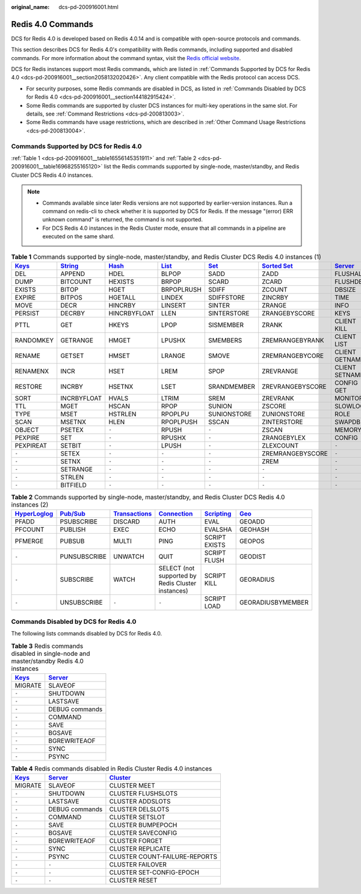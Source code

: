 :original_name: dcs-pd-200916001.html

.. _dcs-pd-200916001:

Redis 4.0 Commands
==================

DCS for Redis 4.0 is developed based on Redis 4.0.14 and is compatible with open-source protocols and commands.

This section describes DCS for Redis 4.0's compatibility with Redis commands, including supported and disabled commands. For more information about the command syntax, visit the `Redis official website <https://redis.io/commands>`__.

DCS for Redis instances support most Redis commands, which are listed in :ref:`Commands Supported by DCS for Redis 4.0 <dcs-pd-200916001__section2058132020426>`. Any client compatible with the Redis protocol can access DCS.

-  For security purposes, some Redis commands are disabled in DCS, as listed in :ref:`Commands Disabled by DCS for Redis 4.0 <dcs-pd-200916001__section144182915424>`.
-  Some Redis commands are supported by cluster DCS instances for multi-key operations in the same slot. For details, see :ref:`Command Restrictions <dcs-pd-200813003>`.
-  Some Redis commands have usage restrictions, which are described in :ref:`Other Command Usage Restrictions <dcs-pd-200813004>`.

.. _dcs-pd-200916001__section2058132020426:

Commands Supported by DCS for Redis 4.0
---------------------------------------

:ref:`Table 1 <dcs-pd-200916001__table16556145351911>` and :ref:`Table 2 <dcs-pd-200916001__table16968255165120>` list the Redis commands supported by single-node, master/standby, and Redis Cluster DCS Redis 4.0 instances.

.. note::

   -  Commands available since later Redis versions are not supported by earlier-version instances. Run a command on redis-cli to check whether it is supported by DCS for Redis. If the message "(error) ERR unknown command" is returned, the command is not supported.
   -  For DCS Redis 4.0 instances in the Redis Cluster mode, ensure that all commands in a pipeline are executed on the same shard.

.. _dcs-pd-200916001__table16556145351911:

.. table:: **Table 1** Commands supported by single-node, master/standby, and Redis Cluster DCS Redis 4.0 instances (1)

   +----------------------------------------------+-----------------------------------------------+-------------------------------------------+-------------------------------------------+-----------------------------------------+-------------------------------------------------------+-----------------------------------------------+
   | `Keys <https://redis.io/commands#generic>`__ | `String <https://redis.io/commands#string>`__ | `Hash <https://redis.io/commands#hash>`__ | `List <https://redis.io/commands#list>`__ | `Set <https://redis.io/commands#set>`__ | `Sorted Set <https://redis.io/commands#sorted_set>`__ | `Server <https://redis.io/commands#server>`__ |
   +==============================================+===============================================+===========================================+===========================================+=========================================+=======================================================+===============================================+
   | DEL                                          | APPEND                                        | HDEL                                      | BLPOP                                     | SADD                                    | ZADD                                                  | FLUSHALL                                      |
   +----------------------------------------------+-----------------------------------------------+-------------------------------------------+-------------------------------------------+-----------------------------------------+-------------------------------------------------------+-----------------------------------------------+
   | DUMP                                         | BITCOUNT                                      | HEXISTS                                   | BRPOP                                     | SCARD                                   | ZCARD                                                 | FLUSHDB                                       |
   +----------------------------------------------+-----------------------------------------------+-------------------------------------------+-------------------------------------------+-----------------------------------------+-------------------------------------------------------+-----------------------------------------------+
   | EXISTS                                       | BITOP                                         | HGET                                      | BRPOPLRUSH                                | SDIFF                                   | ZCOUNT                                                | DBSIZE                                        |
   +----------------------------------------------+-----------------------------------------------+-------------------------------------------+-------------------------------------------+-----------------------------------------+-------------------------------------------------------+-----------------------------------------------+
   | EXPIRE                                       | BITPOS                                        | HGETALL                                   | LINDEX                                    | SDIFFSTORE                              | ZINCRBY                                               | TIME                                          |
   +----------------------------------------------+-----------------------------------------------+-------------------------------------------+-------------------------------------------+-----------------------------------------+-------------------------------------------------------+-----------------------------------------------+
   | MOVE                                         | DECR                                          | HINCRBY                                   | LINSERT                                   | SINTER                                  | ZRANGE                                                | INFO                                          |
   +----------------------------------------------+-----------------------------------------------+-------------------------------------------+-------------------------------------------+-----------------------------------------+-------------------------------------------------------+-----------------------------------------------+
   | PERSIST                                      | DECRBY                                        | HINCRBYFLOAT                              | LLEN                                      | SINTERSTORE                             | ZRANGEBYSCORE                                         | KEYS                                          |
   +----------------------------------------------+-----------------------------------------------+-------------------------------------------+-------------------------------------------+-----------------------------------------+-------------------------------------------------------+-----------------------------------------------+
   | PTTL                                         | GET                                           | HKEYS                                     | LPOP                                      | SISMEMBER                               | ZRANK                                                 | CLIENT KILL                                   |
   +----------------------------------------------+-----------------------------------------------+-------------------------------------------+-------------------------------------------+-----------------------------------------+-------------------------------------------------------+-----------------------------------------------+
   | RANDOMKEY                                    | GETRANGE                                      | HMGET                                     | LPUSHX                                    | SMEMBERS                                | ZREMRANGEBYRANK                                       | CLIENT LIST                                   |
   +----------------------------------------------+-----------------------------------------------+-------------------------------------------+-------------------------------------------+-----------------------------------------+-------------------------------------------------------+-----------------------------------------------+
   | RENAME                                       | GETSET                                        | HMSET                                     | LRANGE                                    | SMOVE                                   | ZREMRANGEBYCORE                                       | CLIENT GETNAME                                |
   +----------------------------------------------+-----------------------------------------------+-------------------------------------------+-------------------------------------------+-----------------------------------------+-------------------------------------------------------+-----------------------------------------------+
   | RENAMENX                                     | INCR                                          | HSET                                      | LREM                                      | SPOP                                    | ZREVRANGE                                             | CLIENT SETNAME                                |
   +----------------------------------------------+-----------------------------------------------+-------------------------------------------+-------------------------------------------+-----------------------------------------+-------------------------------------------------------+-----------------------------------------------+
   | RESTORE                                      | INCRBY                                        | HSETNX                                    | LSET                                      | SRANDMEMBER                             | ZREVRANGEBYSCORE                                      | CONFIG GET                                    |
   +----------------------------------------------+-----------------------------------------------+-------------------------------------------+-------------------------------------------+-----------------------------------------+-------------------------------------------------------+-----------------------------------------------+
   | SORT                                         | INCRBYFLOAT                                   | HVALS                                     | LTRIM                                     | SREM                                    | ZREVRANK                                              | MONITOR                                       |
   +----------------------------------------------+-----------------------------------------------+-------------------------------------------+-------------------------------------------+-----------------------------------------+-------------------------------------------------------+-----------------------------------------------+
   | TTL                                          | MGET                                          | HSCAN                                     | RPOP                                      | SUNION                                  | ZSCORE                                                | SLOWLOG                                       |
   +----------------------------------------------+-----------------------------------------------+-------------------------------------------+-------------------------------------------+-----------------------------------------+-------------------------------------------------------+-----------------------------------------------+
   | TYPE                                         | MSET                                          | HSTRLEN                                   | RPOPLPU                                   | SUNIONSTORE                             | ZUNIONSTORE                                           | ROLE                                          |
   +----------------------------------------------+-----------------------------------------------+-------------------------------------------+-------------------------------------------+-----------------------------------------+-------------------------------------------------------+-----------------------------------------------+
   | SCAN                                         | MSETNX                                        | HLEN                                      | RPOPLPUSH                                 | SSCAN                                   | ZINTERSTORE                                           | SWAPDB                                        |
   +----------------------------------------------+-----------------------------------------------+-------------------------------------------+-------------------------------------------+-----------------------------------------+-------------------------------------------------------+-----------------------------------------------+
   | OBJECT                                       | PSETEX                                        | ``-``                                     | RPUSH                                     | ``-``                                   | ZSCAN                                                 | MEMORY                                        |
   +----------------------------------------------+-----------------------------------------------+-------------------------------------------+-------------------------------------------+-----------------------------------------+-------------------------------------------------------+-----------------------------------------------+
   | PEXPIRE                                      | SET                                           | ``-``                                     | RPUSHX                                    | ``-``                                   | ZRANGEBYLEX                                           | CONFIG                                        |
   +----------------------------------------------+-----------------------------------------------+-------------------------------------------+-------------------------------------------+-----------------------------------------+-------------------------------------------------------+-----------------------------------------------+
   | PEXPIREAT                                    | SETBIT                                        | ``-``                                     | LPUSH                                     | ``-``                                   | ZLEXCOUNT                                             | ``-``                                         |
   +----------------------------------------------+-----------------------------------------------+-------------------------------------------+-------------------------------------------+-----------------------------------------+-------------------------------------------------------+-----------------------------------------------+
   | ``-``                                        | SETEX                                         | ``-``                                     | ``-``                                     | ``-``                                   | ZREMRANGEBYSCORE                                      | ``-``                                         |
   +----------------------------------------------+-----------------------------------------------+-------------------------------------------+-------------------------------------------+-----------------------------------------+-------------------------------------------------------+-----------------------------------------------+
   | ``-``                                        | SETNX                                         | ``-``                                     | ``-``                                     | ``-``                                   | ZREM                                                  | ``-``                                         |
   +----------------------------------------------+-----------------------------------------------+-------------------------------------------+-------------------------------------------+-----------------------------------------+-------------------------------------------------------+-----------------------------------------------+
   | ``-``                                        | SETRANGE                                      | ``-``                                     | ``-``                                     | ``-``                                   | ``-``                                                 | ``-``                                         |
   +----------------------------------------------+-----------------------------------------------+-------------------------------------------+-------------------------------------------+-----------------------------------------+-------------------------------------------------------+-----------------------------------------------+
   | ``-``                                        | STRLEN                                        | ``-``                                     | ``-``                                     | ``-``                                   | ``-``                                                 | ``-``                                         |
   +----------------------------------------------+-----------------------------------------------+-------------------------------------------+-------------------------------------------+-----------------------------------------+-------------------------------------------------------+-----------------------------------------------+
   | ``-``                                        | BITFIELD                                      | ``-``                                     | ``-``                                     | ``-``                                   | ``-``                                                 | ``-``                                         |
   +----------------------------------------------+-----------------------------------------------+-------------------------------------------+-------------------------------------------+-----------------------------------------+-------------------------------------------------------+-----------------------------------------------+

.. _dcs-pd-200916001__table16968255165120:

.. table:: **Table 2** Commands supported by single-node, master/standby, and Redis Cluster DCS Redis 4.0 instances (2)

   +---------------------------------------------------------+------------------------------------------------+-----------------------------------------------------------+-------------------------------------------------------+-----------------------------------------------------+-----------------------------------------+
   | `HyperLoglog <https://redis.io/commands#hyperloglog>`__ | `Pub/Sub <https://redis.io/commands#pubsub>`__ | `Transactions <https://redis.io/commands#transactions>`__ | `Connection <https://redis.io/commands#connection>`__ | `Scripting <https://redis.io/commands#scripting>`__ | `Geo <https://redis.io/commands#geo>`__ |
   +=========================================================+================================================+===========================================================+=======================================================+=====================================================+=========================================+
   | PFADD                                                   | PSUBSCRIBE                                     | DISCARD                                                   | AUTH                                                  | EVAL                                                | GEOADD                                  |
   +---------------------------------------------------------+------------------------------------------------+-----------------------------------------------------------+-------------------------------------------------------+-----------------------------------------------------+-----------------------------------------+
   | PFCOUNT                                                 | PUBLISH                                        | EXEC                                                      | ECHO                                                  | EVALSHA                                             | GEOHASH                                 |
   +---------------------------------------------------------+------------------------------------------------+-----------------------------------------------------------+-------------------------------------------------------+-----------------------------------------------------+-----------------------------------------+
   | PFMERGE                                                 | PUBSUB                                         | MULTI                                                     | PING                                                  | SCRIPT EXISTS                                       | GEOPOS                                  |
   +---------------------------------------------------------+------------------------------------------------+-----------------------------------------------------------+-------------------------------------------------------+-----------------------------------------------------+-----------------------------------------+
   | ``-``                                                   | PUNSUBSCRIBE                                   | UNWATCH                                                   | QUIT                                                  | SCRIPT FLUSH                                        | GEODIST                                 |
   +---------------------------------------------------------+------------------------------------------------+-----------------------------------------------------------+-------------------------------------------------------+-----------------------------------------------------+-----------------------------------------+
   | ``-``                                                   | SUBSCRIBE                                      | WATCH                                                     | SELECT (not supported by Redis Cluster instances)     | SCRIPT KILL                                         | GEORADIUS                               |
   +---------------------------------------------------------+------------------------------------------------+-----------------------------------------------------------+-------------------------------------------------------+-----------------------------------------------------+-----------------------------------------+
   | ``-``                                                   | UNSUBSCRIBE                                    | ``-``                                                     | ``-``                                                 | SCRIPT LOAD                                         | GEORADIUSBYMEMBER                       |
   +---------------------------------------------------------+------------------------------------------------+-----------------------------------------------------------+-------------------------------------------------------+-----------------------------------------------------+-----------------------------------------+

.. _dcs-pd-200916001__section144182915424:

Commands Disabled by DCS for Redis 4.0
--------------------------------------

The following lists commands disabled by DCS for Redis 4.0.

.. table:: **Table 3** Redis commands disabled in single-node and master/standby Redis 4.0 instances

   +----------------------------------------------+-----------------------------------------------+
   | `Keys <https://redis.io/commands#generic>`__ | `Server <https://redis.io/commands#server>`__ |
   +==============================================+===============================================+
   | MIGRATE                                      | SLAVEOF                                       |
   +----------------------------------------------+-----------------------------------------------+
   | ``-``                                        | SHUTDOWN                                      |
   +----------------------------------------------+-----------------------------------------------+
   | ``-``                                        | LASTSAVE                                      |
   +----------------------------------------------+-----------------------------------------------+
   | ``-``                                        | DEBUG commands                                |
   +----------------------------------------------+-----------------------------------------------+
   | ``-``                                        | COMMAND                                       |
   +----------------------------------------------+-----------------------------------------------+
   | ``-``                                        | SAVE                                          |
   +----------------------------------------------+-----------------------------------------------+
   | ``-``                                        | BGSAVE                                        |
   +----------------------------------------------+-----------------------------------------------+
   | ``-``                                        | BGREWRITEAOF                                  |
   +----------------------------------------------+-----------------------------------------------+
   | ``-``                                        | SYNC                                          |
   +----------------------------------------------+-----------------------------------------------+
   | ``-``                                        | PSYNC                                         |
   +----------------------------------------------+-----------------------------------------------+

.. table:: **Table 4** Redis commands disabled in Redis Cluster Redis 4.0 instances

   +----------------------------------------------+-----------------------------------------------+-------------------------------------------------+
   | `Keys <https://redis.io/commands#generic>`__ | `Server <https://redis.io/commands#server>`__ | `Cluster <https://redis.io/commands#cluster>`__ |
   +==============================================+===============================================+=================================================+
   | MIGRATE                                      | SLAVEOF                                       | CLUSTER MEET                                    |
   +----------------------------------------------+-----------------------------------------------+-------------------------------------------------+
   | ``-``                                        | SHUTDOWN                                      | CLUSTER FLUSHSLOTS                              |
   +----------------------------------------------+-----------------------------------------------+-------------------------------------------------+
   | ``-``                                        | LASTSAVE                                      | CLUSTER ADDSLOTS                                |
   +----------------------------------------------+-----------------------------------------------+-------------------------------------------------+
   | ``-``                                        | DEBUG commands                                | CLUSTER DELSLOTS                                |
   +----------------------------------------------+-----------------------------------------------+-------------------------------------------------+
   | ``-``                                        | COMMAND                                       | CLUSTER SETSLOT                                 |
   +----------------------------------------------+-----------------------------------------------+-------------------------------------------------+
   | ``-``                                        | SAVE                                          | CLUSTER BUMPEPOCH                               |
   +----------------------------------------------+-----------------------------------------------+-------------------------------------------------+
   | ``-``                                        | BGSAVE                                        | CLUSTER SAVECONFIG                              |
   +----------------------------------------------+-----------------------------------------------+-------------------------------------------------+
   | ``-``                                        | BGREWRITEAOF                                  | CLUSTER FORGET                                  |
   +----------------------------------------------+-----------------------------------------------+-------------------------------------------------+
   | ``-``                                        | SYNC                                          | CLUSTER REPLICATE                               |
   +----------------------------------------------+-----------------------------------------------+-------------------------------------------------+
   | ``-``                                        | PSYNC                                         | CLUSTER COUNT-FAILURE-REPORTS                   |
   +----------------------------------------------+-----------------------------------------------+-------------------------------------------------+
   | ``-``                                        | ``-``                                         | CLUSTER FAILOVER                                |
   +----------------------------------------------+-----------------------------------------------+-------------------------------------------------+
   | ``-``                                        | ``-``                                         | CLUSTER SET-CONFIG-EPOCH                        |
   +----------------------------------------------+-----------------------------------------------+-------------------------------------------------+
   | ``-``                                        | ``-``                                         | CLUSTER RESET                                   |
   +----------------------------------------------+-----------------------------------------------+-------------------------------------------------+

